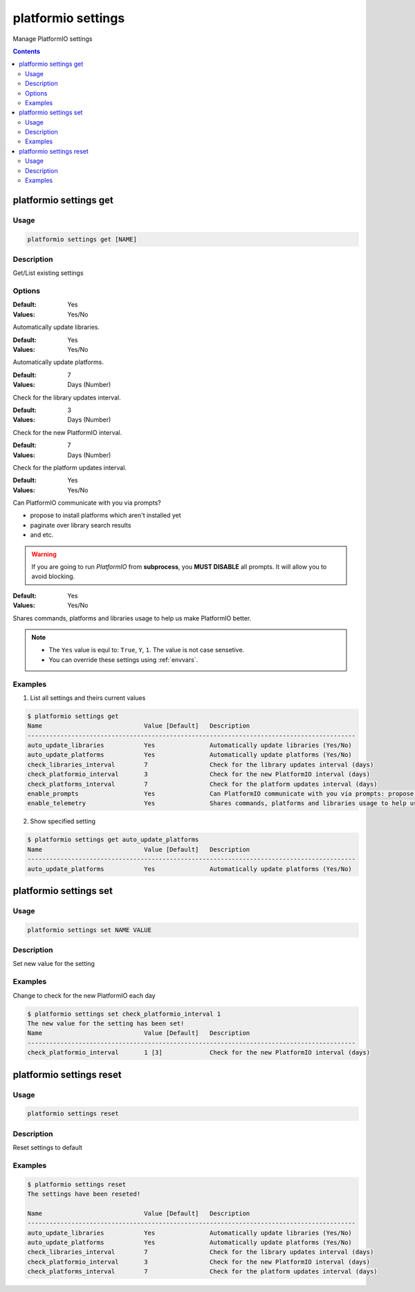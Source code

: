 .. _cmd_settings:

platformio settings
===================

Manage PlatformIO settings

.. contents::

platformio settings get
-----------------------

Usage
~~~~~

.. code-block:: bash

    platformio settings get [NAME]


Description
~~~~~~~~~~~

Get/List existing settings

Options
~~~~~~~

.. option:: auto_update_libraries

:Default:   Yes
:Values:    Yes/No

Automatically update libraries.

.. option:: auto_update_platforms

:Default:   Yes
:Values:    Yes/No

Automatically update platforms.

.. option:: check_libraries_interval

:Default:   7
:Values:    Days (Number)

Check for the library updates interval.

.. option:: check_platformio_interval

:Default:   3
:Values:    Days (Number)

Check for the new PlatformIO interval.

.. option:: check_platforms_interval

:Default:   7
:Values:    Days (Number)

Check for the platform updates interval.

.. option:: enable_prompts

:Default:   Yes
:Values:    Yes/No

Can PlatformIO communicate with you via prompts?

* propose to install platforms which aren't installed yet
* paginate over library search results
* and etc.

.. warning::
    If you are going to run *PlatformIO* from **subprocess**, you **MUST
    DISABLE** all prompts. It will allow you to avoid blocking.

.. option:: enable_telemetry

:Default:   Yes
:Values:    Yes/No

Shares commands, platforms and libraries usage to help us make PlatformIO
better.


.. note::
    * The ``Yes`` value is equl to: ``True``, ``Y``, ``1``.
      The value is not case sensetive.
    * You can override these settings using :ref:`envvars`.

Examples
~~~~~~~~

1. List all settings and theirs current values

.. code-block:: bash

    $ platformio settings get
    Name                            Value [Default]   Description
    ------------------------------------------------------------------------------------------
    auto_update_libraries           Yes               Automatically update libraries (Yes/No)
    auto_update_platforms           Yes               Automatically update platforms (Yes/No)
    check_libraries_interval        7                 Check for the library updates interval (days)
    check_platformio_interval       3                 Check for the new PlatformIO interval (days)
    check_platforms_interval        7                 Check for the platform updates interval (days)
    enable_prompts                  Yes               Can PlatformIO communicate with you via prompts: propose to install platforms which aren't installed yet, paginate over library search results and etc.)? ATTENTION!!! If you call PlatformIO like subprocess, please disable prompts to avoid blocking (Yes/No)
    enable_telemetry                Yes               Shares commands, platforms and libraries usage to help us make PlatformIO better (Yes/No)


2. Show specified setting

.. code-block:: bash

    $ platformio settings get auto_update_platforms
    Name                            Value [Default]   Description
    ------------------------------------------------------------------------------------------
    auto_update_platforms           Yes               Automatically update platforms (Yes/No)


platformio settings set
-----------------------

Usage
~~~~~

.. code-block:: bash

    platformio settings set NAME VALUE


Description
~~~~~~~~~~~

Set new value for the setting

Examples
~~~~~~~~

Change to check for the new PlatformIO each day

.. code-block:: bash

    $ platformio settings set check_platformio_interval 1
    The new value for the setting has been set!
    Name                            Value [Default]   Description
    ------------------------------------------------------------------------------------------
    check_platformio_interval       1 [3]             Check for the new PlatformIO interval (days)


platformio settings reset
-------------------------

Usage
~~~~~

.. code-block:: bash

    platformio settings reset


Description
~~~~~~~~~~~

Reset settings to default

Examples
~~~~~~~~

.. code-block:: bash

    $ platformio settings reset
    The settings have been reseted!

    Name                            Value [Default]   Description
    ------------------------------------------------------------------------------------------
    auto_update_libraries           Yes               Automatically update libraries (Yes/No)
    auto_update_platforms           Yes               Automatically update platforms (Yes/No)
    check_libraries_interval        7                 Check for the library updates interval (days)
    check_platformio_interval       3                 Check for the new PlatformIO interval (days)
    check_platforms_interval        7                 Check for the platform updates interval (days)
